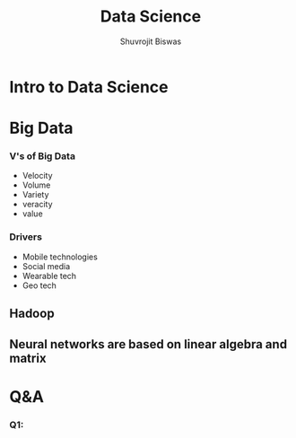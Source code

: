 #+title: Data Science
#+author: Shuvrojit Biswas


* Intro to Data Science
* Big Data

*** V's of Big Data

    * Velocity
    * Volume
    * Variety
    * veracity
    * value

*** Drivers

    * Mobile technologies
    * Social media
    * Wearable tech
    * Geo tech


** Hadoop

** Neural networks are based on linear algebra and matrix


* Q&A

*** Q1:
